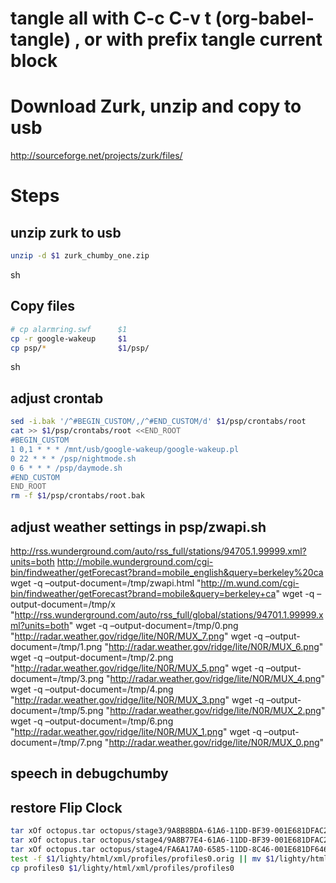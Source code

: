 * tangle all with C-c C-v t (org-babel-tangle) , or with prefix tangle current block

* Download Zurk, unzip and copy to usb
http://sourceforge.net/projects/zurk/files/
* Steps
:PROPERTIES:
:comments: org
:tangle:   yes
:shebang: "#!/bin/bash"
:results: silent
:END:

** unzip zurk to usb
#+BEGIN_SRC sh
unzip -d $1 zurk_chumby_one.zip
#+END_SRC sh

** Copy files
#+BEGIN_SRC sh
# cp alarmring.swf      $1
cp -r google-wakeup     $1
cp psp/*                $1/psp/
#+END_SRC sh

** adjust crontab
#+BEGIN_SRC sh
sed -i.bak '/^#BEGIN_CUSTOM/,/^#END_CUSTOM/d' $1/psp/crontabs/root
cat >> $1/psp/crontabs/root <<END_ROOT
#BEGIN_CUSTOM
1 0,1 * * * /mnt/usb/google-wakeup/google-wakeup.pl
0 22 * * * /psp/nightmode.sh
0 6 * * * /psp/daymode.sh
#END_CUSTOM
END_ROOT
rm -f $1/psp/crontabs/root.bak
#+END_SRC

** adjust weather settings in psp/zwapi.sh
http://rss.wunderground.com/auto/rss_full/stations/94705.1.99999.xml?units=both
http://mobile.wunderground.com/cgi-bin/findweather/getForecast?brand=mobile_english&query=berkeley%20ca
wget -q --output-document=/tmp/zwapi.html "http://m.wund.com/cgi-bin/findweather/getForecast?brand=mobile&query=berkeley+ca"
wget -q --output-document=/tmp/x "http://rss.wunderground.com/auto/rss_full/global/stations/94701.1.99999.xml?units=both"
wget -q --output-document=/tmp/0.png "http://radar.weather.gov/ridge/lite/N0R/MUX_7.png"
wget -q --output-document=/tmp/1.png "http://radar.weather.gov/ridge/lite/N0R/MUX_6.png"
wget -q --output-document=/tmp/2.png "http://radar.weather.gov/ridge/lite/N0R/MUX_5.png"
wget -q --output-document=/tmp/3.png "http://radar.weather.gov/ridge/lite/N0R/MUX_4.png"
wget -q --output-document=/tmp/4.png "http://radar.weather.gov/ridge/lite/N0R/MUX_3.png"
wget -q --output-document=/tmp/5.png "http://radar.weather.gov/ridge/lite/N0R/MUX_2.png"
wget -q --output-document=/tmp/6.png "http://radar.weather.gov/ridge/lite/N0R/MUX_1.png"
wget -q --output-document=/tmp/7.png "http://radar.weather.gov/ridge/lite/N0R/MUX_0.png"

** speech in debugchumby

** restore Flip Clock
#+BEGIN_SRC sh
tar xOf octopus.tar octopus/stage3/9A8B8BDA-61A6-11DD-BF39-001E681DFAC2 > $1/www/9A8B8BDA-61A6-11DD-BF39-001E681DFAC2
tar xOf octopus.tar octopus/stage4/9A8B77E4-61A6-11DD-BF39-001E681DFAC2 > $1/www/9A8B77E4-61A6-11DD-BF39-001E681DFAC2
tar xOf octopus.tar octopus/stage4/FA6A17A0-6585-11DD-8C46-001E681DF646 > $1/www/FA6A17A0-6585-11DD-8C46-001E681DF646
test -f $1/lighty/html/xml/profiles/profiles0.orig || mv $1/lighty/html/xml/profiles/profiles0 $1/lighty/html/xml/profiles/profiles0.orig
cp profiles0 $1/lighty/html/xml/profiles/profiles0
#+END_SRC
